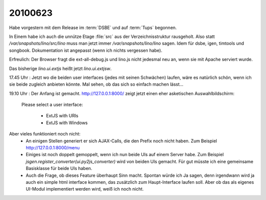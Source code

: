 20100623
========

Habe vorgestern mit dem Release im :term:`DSBE` und auf :term:`Tups` begonnen. 

In Einem habe ich auch die unnütze Etage :file:`src` aus der Verzeichnisstruktur rausgeholt. 
Also statt `/var/snapshots/lino/src/lino` muss man jetzt immer `/var/snapshots/lino/lino` sagen. 
Idem für dsbe, igen, timtools und songbook. Dokumentation ist angepasst (wenn ich nichts vergessen habe).

Erfreulich: Der Browser fragt die ext-all-debug.js und lino.js nicht jedesmal neu an, wenn sie mit Apache serviert wurde.

Das bisherige `lino.ui.extjs` heißt jetzt `lino.ui.extjsw`. 

17.45 Uhr : Jetzt wo die beiden user interfaces (jedes mit seinen Schwächen) laufen, wäre es natürlich schön, wenn ich sie beide zugleich anbieten könnte. Mal sehen, ob das sich so einfach machen lässt...

19.10 Uhr : Der Anfang ist gemacht. http://127.0.0.1:8000/ zeigt jetzt einen eher asketischen Auswahlbildschirm:

  Please select a user interface:

    * ExtJS with URIs
    * ExtJS with Windows

Aber vieles funktioniert noch nicht:
 * An einigen Stellen generiert er sich AJAX-Calls, die den Prefix noch nicht haben. Zum Beispiel http://127.0.0.1:8000/menu
 * Einiges ist noch doppelt gemoppelt, wenn ich nun beide UIs auf einem Server habe. Zum Beispiel `jsgen.register_converter(ui.py2js_converter)` wird von beiden UIs gemacht. Für gut müsste ich eine gemeinsame Basisklasse für beide UIs haben.

 * Auch die Frage, ob dieses Feature überhaupt Sinn macht. Spontan würde ich Ja sagen, denn irgendwann wird ja auch ein simple html interface kommen, das zusätzlich zum Haupt-Interface laufen soll. Aber ob das als eigenes UI-Modul implementiert werden wird, weiß ich noch nicht.